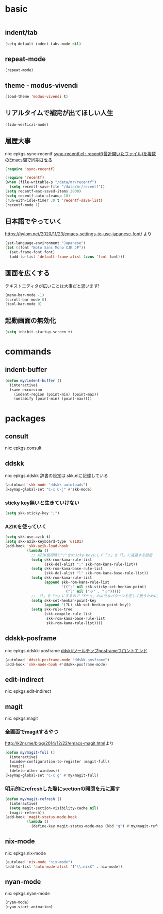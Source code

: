 #+STARTUP: fold
* basic
#+begin_src emacs-lisp :tangle yes
#+end_src
** indent/tab
#+begin_src emacs-lisp :tangle yes
  (setq-default indent-tabs-mode nil)
#+end_src
** repeat-mode
#+begin_src emacs-lisp :tangle yes
  (repeat-mode)
#+end_src
** theme - modus-vivendi
#+begin_src emacs-lisp :tangle yes
  (load-theme 'modus-vivendi t)
#+end_src
** リアルタイムで補完が出てほしい人生
#+begin_src emacs-lisp :tangle yes
  (fido-vertical-mode)
#+end_src
** 履歴大事
nix: epkgs.sync-recentf
[[http://emacs.rubikitch.com/sync-recentf/][sync-recentf.el : recentf(最近開いたファイル)を複数のEmacs間で同期させる]]
#+begin_src emacs-lisp :tangle yes
  (require 'sync-recentf)
#+end_src
#+begin_src emacs-lisp :tangle yes
  (require 'recentf)
  (when (file-writable-p "/data/mr/recentf")
    (setq recentf-save-file "/data/mr/recentf"))
  (setq recentf-max-saved-items 2000)
  (setq recentf-auto-cleanup 10)
  (run-with-idle-timer 30 t 'recentf-save-list)
  (recentf-mode 1)
#+end_src
** 日本語でやっていく
https://hylom.net/2020/11/23/emacs-settings-to-use-japanese-font/ より
#+begin_src emacs-lisp :tangle yes
  (set-language-environment "Japanese")
  (let ((font "Noto Sans Mono CJK JP"))
    (set-frame-font font)
    (add-to-list 'default-frame-alist (cons 'font font)))
#+end_src
** 画面を広くする
テキストエディタが広いことは大事だと思います!
#+begin_src emacs-lisp :tangle yes
  (menu-bar-mode -1)
  (scroll-bar-mode 0)
  (tool-bar-mode 0)
#+end_src
** 起動画面の無効化
#+begin_src emacs-lisp :tangle yes
  (setq inhibit-startup-screen t)
#+end_src
* commands
** indent-buffer
#+begin_src emacs-lisp :tangle yes
  (defun my/indent-buffer ()
    (interactive)
    (save-excursion
      (indent-region (point-min) (point-max))
      (untabify (point-min) (point-max))))
#+end_src
* packages
** consult
nix: epkgs.consult
** ddskk
nix: epkgs.ddskk
辞書の設定は.skk.elに記述している
#+begin_src emacs-lisp :tangle yes
  (autoload 'skk-mode "ddskk-autoloads")
  (keymap-global-set "C-x C-j" #'skk-mode)
#+end_src
*** sticky key無いと生きていけない
#+begin_src emacs-lisp :tangle yes
  (setq skk-sticky-key ";")
#+end_src
*** AZIKを使っていく
#+begin_src emacs-lisp :tangle yes
  (setq skk-use-azik t)
  (setq skk-azik-keyboard-type 'us101)
  (add-hook 'skk-azik-load-hook
            (lambda ()
              ;; AZIK使用時に";"をsticky-keyにして「っ」を「l」に退避する設定
              (setq skk-rom-kana-rule-list
                    (skk-del-alist ";" skk-rom-kana-rule-list))
              (setq skk-rom-kana-base-rule-list
                    (skk-del-alist "l" skk-rom-kana-base-rule-list))
              (setq skk-rom-kana-rule-list
                    (append skk-rom-kana-rule-list
                            '((";" nil skk-sticky-set-henkan-point)
                              ("l" nil ("ッ" . "っ")))))
              ;; 「l」を「っ」にするので「や*っ」のようなパターンを正しく扱うために変換ポイントのパターンに足す
              (setq skk-set-henkan-point-key
                    (append '(?L) skk-set-henkan-point-key))
              (setq skk-rule-tree
                    (skk-compile-rule-list
                     skk-rom-kana-base-rule-list
                     skk-rom-kana-rule-list))))
#+end_src
** ddskk-posframe
nix: epkgs.ddskk-posframe
[[https://emacs-jp.github.io/packages/ddskk-posframe][ddskkツールチップposframeフロントエンド]]
#+begin_src emacs-lisp :tangle yes
  (autoload 'ddskk-posframe-mode "ddskk-posframe")
  (add-hook 'skk-mode-hook #'ddskk-posframe-mode)
#+end_src
** edit-indirect
nix: epkgs.edit-indirect
** magit
nix: epkgs.magit
*** 全画面でmagitするやつ
[[http://k2nr.me/blog/2014/12/22/emacs-magit.html]]より
#+begin_src emacs-lisp :tangle yes
  (defun my/magit-full ()
    (interactive)
    (window-configuration-to-register :magit-full)
    (magit)
    (delete-other-windows))
  (keymap-global-set "C-c g" #'my/magit-full)
#+end_src
*** 明示的にrefreshした際にsectionの開閉を元に戻す
#+begin_src emacs-lisp :tangle yes
  (defun my/magit-refresh ()
    (interactive)
    (setq magit-section-visibility-cache nil)
    (magit-refresh))
  (add-hook 'magit-status-mode-hook
            (lambda ()
              (define-key magit-status-mode-map (kbd "g") #'my/magit-refresh)))
#+end_src
** nix-mode
nix: epkgs.nix-mode
#+begin_src emacs-lisp :tangle yes
  (autoload 'nix-mode "nix-mode")
  (add-to-list 'auto-mode-alist '("\\.nix$" . nix-mode))
#+end_src
** nyan-mode
nix: epkgs.nyan-mode
#+begin_src emacs-lisp :tangle yes
  (nyan-mode)
  (nyan-start-animation)
#+end_src
